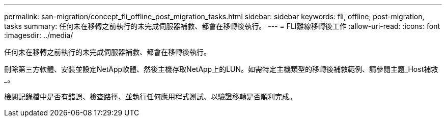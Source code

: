 ---
permalink: san-migration/concept_fli_offline_post_migration_tasks.html 
sidebar: sidebar 
keywords: fli, offline, post-migration, tasks 
summary: 任何未在移轉之前執行的未完成伺服器補救、都會在移轉後執行。 
---
= FLI離線移轉後工作
:allow-uri-read: 
:icons: font
:imagesdir: ../media/


[role="lead"]
任何未在移轉之前執行的未完成伺服器補救、都會在移轉後執行。

刪除第三方軟體、安裝並設定NetApp軟體、然後主機存取NetApp上的LUN。如需特定主機類型的移轉後補救範例、請參閱主題_Host補救_。

檢閱記錄檔中是否有錯誤、檢查路徑、並執行任何應用程式測試、以驗證移轉是否順利完成。
